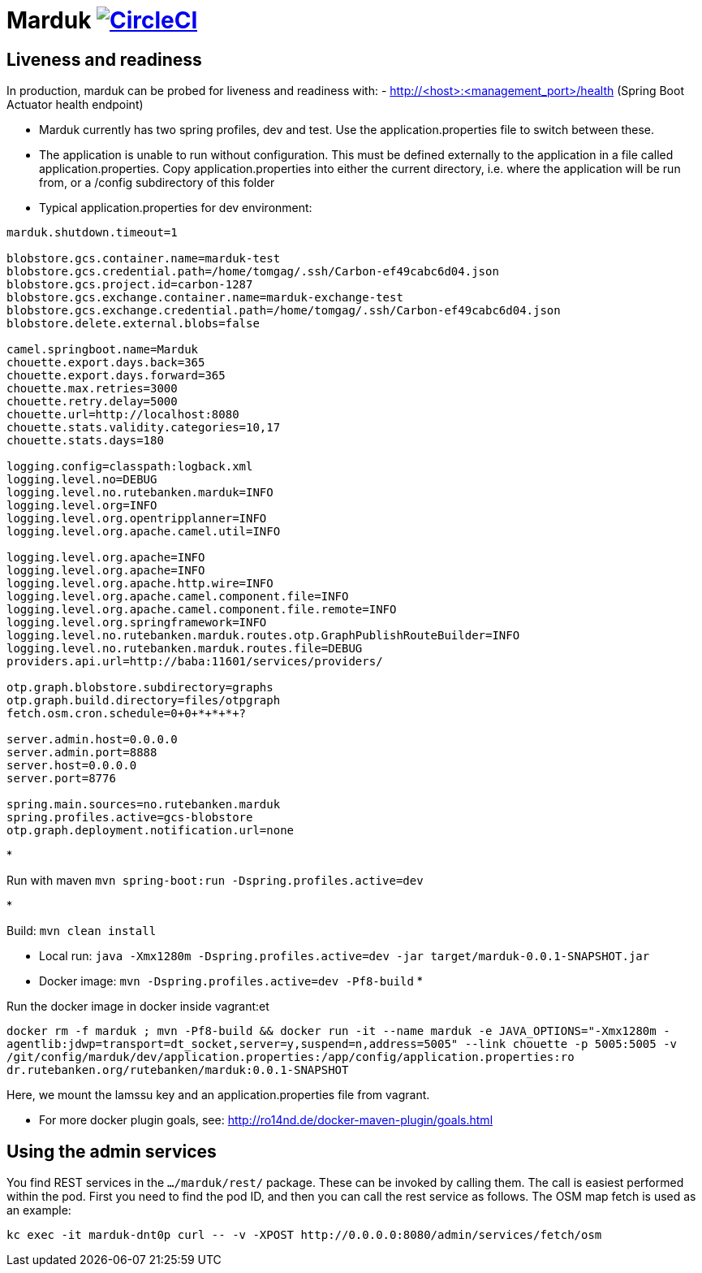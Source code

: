 = Marduk image:https://circleci.com/gh/entur/marduk/tree/master.svg?style=svg["CircleCI", link="https://circleci.com/gh/entur/marduk/tree/master"]

== Liveness and readiness

In production, marduk can be probed for liveness and readiness with:
- http://<host>:<management_port>/health
(Spring Boot Actuator health endpoint)

* Marduk currently has two spring profiles, dev and test. Use the application.properties file to switch between these.
* The application is unable to run without configuration. This must be defined externally to the application in a file called application.properties. Copy application.properties into either the current directory, i.e. where the application will be run from, or a /config subdirectory of this folder
* Typical application.properties for dev environment:
[source]
----
marduk.shutdown.timeout=1

blobstore.gcs.container.name=marduk-test
blobstore.gcs.credential.path=/home/tomgag/.ssh/Carbon-ef49cabc6d04.json
blobstore.gcs.project.id=carbon-1287
blobstore.gcs.exchange.container.name=marduk-exchange-test
blobstore.gcs.exchange.credential.path=/home/tomgag/.ssh/Carbon-ef49cabc6d04.json
blobstore.delete.external.blobs=false

camel.springboot.name=Marduk
chouette.export.days.back=365
chouette.export.days.forward=365
chouette.max.retries=3000
chouette.retry.delay=5000
chouette.url=http://localhost:8080
chouette.stats.validity.categories=10,17
chouette.stats.days=180

logging.config=classpath:logback.xml
logging.level.no=DEBUG
logging.level.no.rutebanken.marduk=INFO
logging.level.org=INFO
logging.level.org.opentripplanner=INFO
logging.level.org.apache.camel.util=INFO

logging.level.org.apache=INFO
logging.level.org.apache=INFO
logging.level.org.apache.http.wire=INFO
logging.level.org.apache.camel.component.file=INFO
logging.level.org.apache.camel.component.file.remote=INFO
logging.level.org.springframework=INFO
logging.level.no.rutebanken.marduk.routes.otp.GraphPublishRouteBuilder=INFO
logging.level.no.rutebanken.marduk.routes.file=DEBUG
providers.api.url=http://baba:11601/services/providers/

otp.graph.blobstore.subdirectory=graphs
otp.graph.build.directory=files/otpgraph
fetch.osm.cron.schedule=0+0+*+*+*+?

server.admin.host=0.0.0.0
server.admin.port=8888
server.host=0.0.0.0
server.port=8776

spring.main.sources=no.rutebanken.marduk
spring.profiles.active=gcs-blobstore
otp.graph.deployment.notification.url=none


----

* 

Run with maven `mvn spring-boot:run -Dspring.profiles.active=dev`

* 

Build: `mvn clean install`

* Local run: `java -Xmx1280m -Dspring.profiles.active=dev -jar target/marduk-0.0.1-SNAPSHOT.jar`
* Docker image: `mvn -Dspring.profiles.active=dev -Pf8-build`
* 

Run the docker image in docker inside vagrant:et

`docker rm -f marduk ; mvn -Pf8-build &amp;&amp; docker run -it --name marduk -e JAVA_OPTIONS=&quot;-Xmx1280m -agentlib:jdwp=transport=dt_socket,server=y,suspend=n,address=5005&quot; --link chouette -p 5005:5005 -v /git/config/marduk/dev/application.properties:/app/config/application.properties:ro dr.rutebanken.org/rutebanken/marduk:0.0.1-SNAPSHOT`

Here, we mount the lamssu key and an application.properties file from vagrant.

* For more docker plugin goals, see: http://ro14nd.de/docker-maven-plugin/goals.html[http://ro14nd.de/docker-maven-plugin/goals.html]

== Using the admin services

You find REST services in the `.../marduk/rest/` package. These can be invoked by calling
them. The call is easiest performed within the pod. First you need to find
the pod ID, and then you can call the rest service as follows. The OSM map
fetch is used as an example:

[source]
----
kc exec -it marduk-dnt0p curl -- -v -XPOST http://0.0.0.0:8080/admin/services/fetch/osm
----